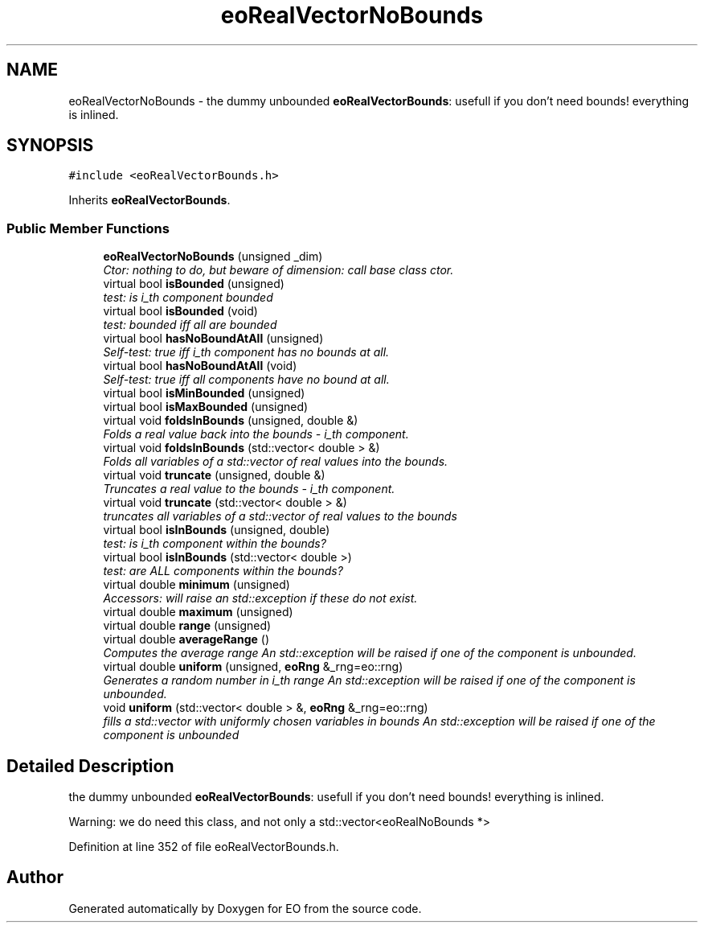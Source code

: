 .TH "eoRealVectorNoBounds" 3 "19 Oct 2006" "Version 0.9.4-cvs" "EO" \" -*- nroff -*-
.ad l
.nh
.SH NAME
eoRealVectorNoBounds \- the dummy unbounded \fBeoRealVectorBounds\fP: usefull if you don't need bounds! everything is inlined.  

.PP
.SH SYNOPSIS
.br
.PP
\fC#include <eoRealVectorBounds.h>\fP
.PP
Inherits \fBeoRealVectorBounds\fP.
.PP
.SS "Public Member Functions"

.in +1c
.ti -1c
.RI "\fBeoRealVectorNoBounds\fP (unsigned _dim)"
.br
.RI "\fICtor: nothing to do, but beware of dimension: call base class ctor. \fP"
.ti -1c
.RI "virtual bool \fBisBounded\fP (unsigned)"
.br
.RI "\fItest: is i_th component bounded \fP"
.ti -1c
.RI "virtual bool \fBisBounded\fP (void)"
.br
.RI "\fItest: bounded iff all are bounded \fP"
.ti -1c
.RI "virtual bool \fBhasNoBoundAtAll\fP (unsigned)"
.br
.RI "\fISelf-test: true iff i_th component has no bounds at all. \fP"
.ti -1c
.RI "virtual bool \fBhasNoBoundAtAll\fP (void)"
.br
.RI "\fISelf-test: true iff all components have no bound at all. \fP"
.ti -1c
.RI "virtual bool \fBisMinBounded\fP (unsigned)"
.br
.ti -1c
.RI "virtual bool \fBisMaxBounded\fP (unsigned)"
.br
.ti -1c
.RI "virtual void \fBfoldsInBounds\fP (unsigned, double &)"
.br
.RI "\fIFolds a real value back into the bounds - i_th component. \fP"
.ti -1c
.RI "virtual void \fBfoldsInBounds\fP (std::vector< double > &)"
.br
.RI "\fIFolds all variables of a std::vector of real values into the bounds. \fP"
.ti -1c
.RI "virtual void \fBtruncate\fP (unsigned, double &)"
.br
.RI "\fITruncates a real value to the bounds - i_th component. \fP"
.ti -1c
.RI "virtual void \fBtruncate\fP (std::vector< double > &)"
.br
.RI "\fItruncates all variables of a std::vector of real values to the bounds \fP"
.ti -1c
.RI "virtual bool \fBisInBounds\fP (unsigned, double)"
.br
.RI "\fItest: is i_th component within the bounds? \fP"
.ti -1c
.RI "virtual bool \fBisInBounds\fP (std::vector< double >)"
.br
.RI "\fItest: are ALL components within the bounds? \fP"
.ti -1c
.RI "virtual double \fBminimum\fP (unsigned)"
.br
.RI "\fIAccessors: will raise an std::exception if these do not exist. \fP"
.ti -1c
.RI "virtual double \fBmaximum\fP (unsigned)"
.br
.ti -1c
.RI "virtual double \fBrange\fP (unsigned)"
.br
.ti -1c
.RI "virtual double \fBaverageRange\fP ()"
.br
.RI "\fIComputes the average range An std::exception will be raised if one of the component is unbounded. \fP"
.ti -1c
.RI "virtual double \fBuniform\fP (unsigned, \fBeoRng\fP &_rng=eo::rng)"
.br
.RI "\fIGenerates a random number in i_th range An std::exception will be raised if one of the component is unbounded. \fP"
.ti -1c
.RI "void \fBuniform\fP (std::vector< double > &, \fBeoRng\fP &_rng=eo::rng)"
.br
.RI "\fIfills a std::vector with uniformly chosen variables in bounds An std::exception will be raised if one of the component is unbounded \fP"
.in -1c
.SH "Detailed Description"
.PP 
the dummy unbounded \fBeoRealVectorBounds\fP: usefull if you don't need bounds! everything is inlined. 

Warning: we do need this class, and not only a std::vector<eoRealNoBounds *> 
.PP
Definition at line 352 of file eoRealVectorBounds.h.

.SH "Author"
.PP 
Generated automatically by Doxygen for EO from the source code.
